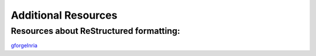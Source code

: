 Additional Resources
====================

Resources about ReStructured formatting:
----------------------------------------

.. _gforgeInria: http://openalea.gforge.inria.fr/doc/openalea/doc/_build/html/source/sphinx/rest_syntax.html

gforgeInria_

.. Just a nice template (and cool content?) for sphinx
.. https://sites.google.com/site/nickfolse/home/sphinx-latexpdf-output-with-svg-images

.. nice ref for figures, tables, PHD thesis style, good support for figure numbers!
.. http://jterrace.github.io/sphinxtr/singlehtml/



..    # with overline, for parts
..    * with overline, for chapters
..    =, for sections
..    -, for subsections
..    ^, for subsubsections
..    ", for paragraphs


.. toc problems
.. http://sphinxcontrib-fulltoc.readthedocs.org/en/latest/install.html#basic-installation


.. .. subfigstart::
.. 
.. .. figure:: images/umean_SJ70.png
..     :width: 30%
..     :align: center
..     
..     Mean velocity
..     
.. .. figure:: images/uprime_relativePct_SJ70.png
..     :width: 30%
..     :align: center
..     
..     Fluctuations
..     
.. .. subfigend::
..     :width: 0.30
..     :alt: Example Model Resolutions
..     :label: fig-mean
..     
..     SJ70 mean and rms velocities